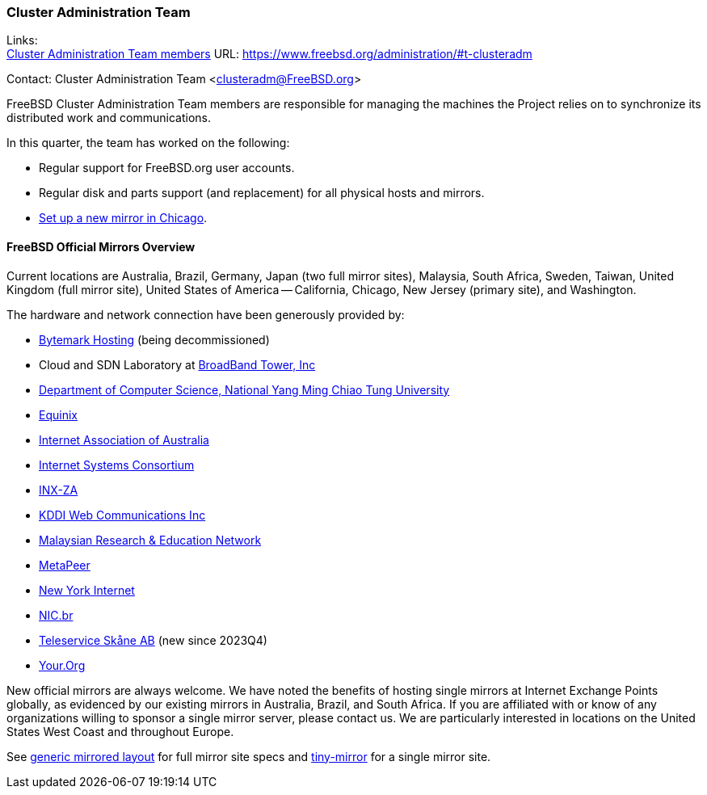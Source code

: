 === Cluster Administration Team

Links: +
link:https://www.freebsd.org/administration/#t-clusteradm[Cluster Administration Team members] URL: link:https://www.freebsd.org/administration/#t-clusteradm[]

Contact: Cluster Administration Team <clusteradm@FreeBSD.org>

FreeBSD Cluster Administration Team members are responsible for managing the machines the Project relies on to synchronize its distributed work and communications.

In this quarter, the team has worked on the following:

* Regular support for FreeBSD.org user accounts.
* Regular disk and parts support (and replacement) for all physical hosts and mirrors.
* link:https://freebsdfoundation.org/blog/powering-up-the-future-the-new-freebsd-cluster-in-chicago/[Set up a new mirror in Chicago].

==== FreeBSD Official Mirrors Overview

Current locations are Australia, Brazil, Germany, Japan (two full mirror sites), Malaysia, South Africa, Sweden, Taiwan, United Kingdom (full mirror site), United States of America -- California, Chicago, New Jersey (primary site), and Washington.

The hardware and network connection have been generously provided by:

* link:https://www.bytemark.co.uk/[Bytemark Hosting] (being decommissioned)
* Cloud and SDN Laboratory at link:https://www.bbtower.co.jp/en/corporate/[BroadBand Tower, Inc]
* link:https://www.cs.nycu.edu.tw/[Department of Computer Science, National Yang Ming Chiao Tung University]
* link:https://deploy.equinix.com/[Equinix]
* link:https://internet.asn.au/[Internet Association of Australia]
* link:https://www.isc.org/[Internet Systems Consortium]
* link:https://www.inx.net.za/[INX-ZA]
* link:https://www.kddi-webcommunications.co.jp/english/[KDDI Web Communications Inc]
* link:https://www.mohe.gov.my/en/services/research/myren[Malaysian Research & Education Network]
* link:https://www.metapeer.com/[MetaPeer]
* link:https://www.nyi.net/[New York Internet]
* link:https://nic.br/[NIC.br]
* link:https://www.teleservice.net/[Teleservice Skåne AB] (new since 2023Q4)
* link:https://your.org/[Your.Org]

New official mirrors are always welcome.
We have noted the benefits of hosting single mirrors at Internet Exchange Points globally, as evidenced by our existing mirrors in Australia, Brazil, and South Africa.
If you are affiliated with or know of any organizations willing to sponsor a single mirror server, please contact us.
We are particularly interested in locations on the United States West Coast and throughout Europe.

See link:https://wiki.freebsd.org/Teams/clusteradm/generic-mirror-layout[generic mirrored layout] for full mirror site specs and link:https://wiki.freebsd.org/Teams/clusteradm/tiny-mirror[tiny-mirror] for a single mirror site.
